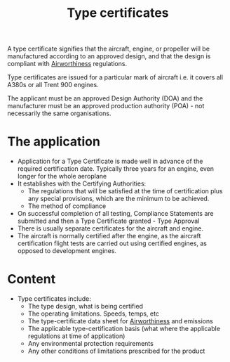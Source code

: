 :PROPERTIES:
:ID:       11ff32bd-8325-451b-a3b6-70daad59eb42
:END:
#+title: Type certificates

A type certificate signifies that the aircraft, engine, or propeller will be manufactured according to an approved design, and that the design is compliant with [[id:32aeafe9-18d1-4ef6-9b53-b07c3568b23a][Airworthiness]] regulations.

Type certificates are issued for a particular mark of aircraft i.e. it covers all A380s or all Trent 900 engines.

The applicant must be an approved Design Authority (DOA) and the manufacturer must be an approved production authority (POA) - not necessarily the same organisations.

* The application
- Application for a Type Certificate is made well in advance of the required certification date. Typically three years for an engine, even longer for the whole aeroplane
- It establishes with the Certifying Authorities:
  - The regulations that will be satisfied at the time of certification plus any special provisions, which are the minimum to be achieved.
  - The method of compliance
- On successful completion of all testing, Compliance Statements are submitted and then a Type Certificate granted - Type Approval
- There is usually separate certificates for the aircraft and engine.
- The aircraft is normally certified after the engine, as the aircraft certification flight tests are carried out using certified engines, as opposed to development engines.

* Content
- Type certificates include:
  - The type design, what is being certified
  - The operating limitations. Speeds, temps, etc
  - The type-certificate data sheet for [[id:32aeafe9-18d1-4ef6-9b53-b07c3568b23a][Airworthiness]] and emissions
  - The applicable type-certification basis (what where the applicable regulations at time of application)
  - Any environmental protection requirements
  - Any other conditions of limitations prescribed for the product

